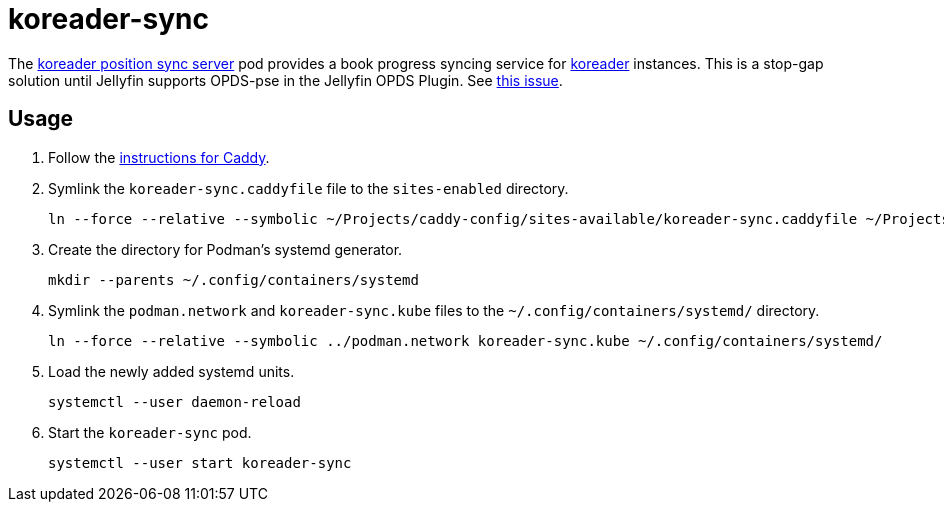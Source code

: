 = koreader-sync
:experimental:
:icons: font
:keywords: jellyfin media music s3 s3fs-fuse stream
ifdef::env-github[]
:tip-caption: :bulb:
:note-caption: :information_source:
:important-caption: :heavy_exclamation_mark:
:caution-caption: :fire:
:warning-caption: :warning:
endif::[]
:koreader: http://koreader.rocks/[koreader]
:koreader-position-sync-server: https://github.com/koreader/koreader-sync-server[koreader position sync server]

The {koreader-position-sync-server} pod provides a book progress syncing service for {koreader} instances.
This is a stop-gap solution until Jellyfin supports OPDS-pse in the Jellyfin OPDS Plugin.
See https://github.com/jellyfin/jellyfin-plugin-opds/issues/29[this issue].

== Usage

. Follow the <<../caddy/README.adoc,instructions for Caddy>>.

. Symlink the `koreader-sync.caddyfile` file to the `sites-enabled` directory.
+
[,sh]
----
ln --force --relative --symbolic ~/Projects/caddy-config/sites-available/koreader-sync.caddyfile ~/Projects/caddy-config/sites-enabled/
----

. Create the directory for Podman's systemd generator.
+
[,sh]
----
mkdir --parents ~/.config/containers/systemd
----

. Symlink the `podman.network` and `koreader-sync.kube` files to the `~/.config/containers/systemd/` directory.
+
[,sh]
----
ln --force --relative --symbolic ../podman.network koreader-sync.kube ~/.config/containers/systemd/
----

. Load the newly added systemd units.
+
[,sh]
----
systemctl --user daemon-reload
----

. Start the `koreader-sync` pod.
+
[,sh]
----
systemctl --user start koreader-sync
----
